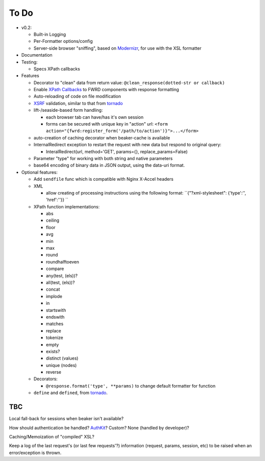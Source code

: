 To Do
=====

- v0.2:

  - Built-in Logging

  - Per-Formatter options/config

  - Server-side browser "sniffing", based on `Modernizr`_, for use with the XSL formatter

- Documentation

- Testing:

  - Specs XPath callbacks

- Features

  - Decorator to "clean" data from return value: ``@clean_response(dotted-str or callback)``

  - Enable `XPath Callbacks`_ to FWRD components with response formatting

  - Auto-reloading of code on file modification

  - `XSRF`_ validation, similar to that from `tornado`_

  - lift-/seaside-based form handling: 

    - each browser tab can have/has it's own session

    - forms can be secured with unique key in "action" url: ``<form action="{fwrd:register_form('/path/to/action')}">...</form>``

  - auto-creation of caching decorator when beaker-cache is available

  - InternalRedirect exception to restart the request with new data but respond to original query:

    - InteralRedirect(url, method='GET', params={}, replace_params=False)

  - Parameter "type" for working with both string and native parameters

  - base64 encoding of binary data in JSON output, using the data-uri format.

- Optional features:

  - Add ``sendfile`` func which is compatible with Nginx X-Accel headers

  - XML

    - allow creating of processing instructions using the following format: ``{"?xml-stylesheet": {'type':'', 'href':''}} ``

  - XPath function implementations:

    - abs

    - ceiling

    - floor

    - avg

    - min

    - max

    - round

    - roundhalftoeven

    - compare

    - any(test, (els))?

    - all(test, (els))?

    - concat

    - implode

    - in

    - startswith

    - endswith

    - matches

    - replace

    - tokenize

    - empty

    - exists?

    - distinct (values)

    - unique (nodes)

    - reverse

  - Decorators:

    - ``@response.format('type', **params)`` to change default formatter for function

  - ``define`` and ``defined``, from `tornado`_.

TBC
---

Local fall-back for sessions when beaker isn't available?

How should authentication be handled? `AuthKit`_? Custom? None (handled by developer)?

Caching/Memoization of "compiled" XSL?

Keep a log of the last request's (or last few requests'?) information (request, params, session, etc) to be raised when an error/exception is thrown.

.. _tornado: http://github.com/facebook/tornado
.. _beaker: http://beaker.groovie.org
.. _AuthKit: http://authkit.org
.. _webob: http://pythonpaste.org/webob
.. _bottle: http://github.com/defnull/bottle
.. _XPath Callbacks: http://codespeak.net/lxml/extensions.html#xpath-extension-functions
.. _XSRF: http://en.wikipedia.org/wiki/Cross-site_request_forgery
.. _Modernizr: http://modernizr.com
